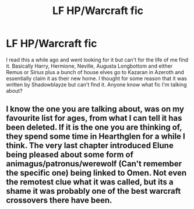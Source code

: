 #+TITLE: LF HP/Warcraft fic

* LF HP/Warcraft fic
:PROPERTIES:
:Author: Sansmarina
:Score: 2
:DateUnix: 1521695385.0
:DateShort: 2018-Mar-22
:FlairText: Fic Search
:END:
I read this a while ago and went looking for it but can't for the life of me find it. Basically Harry, Hermione, Neville, Augusta Longbottom and either Remus or Sirius plus a bunch of house elves go to Kazaran in Azeroth and essentially claim it as their new home. I thought for some reason that it was written by Shadowblayze but can't find it. Anyone know what fic I'm talking about?


** I know the one you are talking about, was on my favourite list for ages, from what I can tell it has been deleted. If it is the one you are thinking of, they spend some time in Hearthglen for a while I think. The very last chapter introduced Elune being pleased about some form of animagus/patronus/werewolf (Can't remember the specific one) being linked to Omen. Not even the remotest clue what it was called, but its a shame it was probably one of the best warcraft crossovers there have been.
:PROPERTIES:
:Author: smurph26
:Score: 2
:DateUnix: 1521725891.0
:DateShort: 2018-Mar-22
:END:

